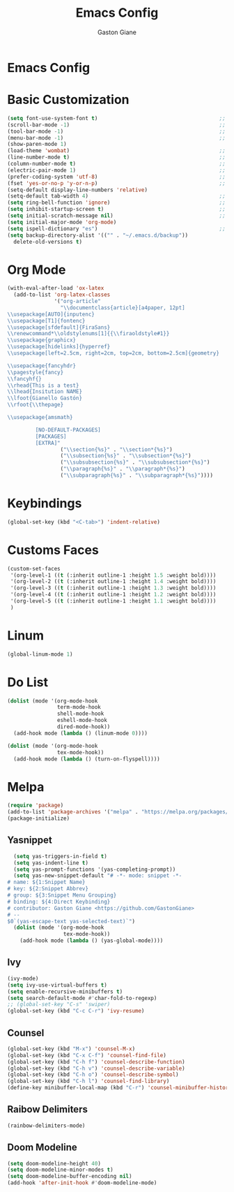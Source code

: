 #+TITLE: Emacs Config
#+AUTHOR: Gaston Giane
#+PROPERTY: header-args :results silent :tangle "init.el"
* Emacs Config
* Basic Customization
  #+begin_src emacs-lisp
    (setq font-use-system-font t)										;; Use the system font
    (scroll-bar-mode -1)												;; Disable scroll bar
    (tool-bar-mode -1)													;; Disable tool bar
    (menu-bar-mode -1)													;; Disable menu bar
    (show-paren-mode 1)
    (load-theme 'wombat)												;; Load Theme
    (line-number-mode t)												;; Display line numbers in the modeline
    (column-number-mode t)												;; Display column numbers in the modeline
    (electric-pair-mode 1)												;; Enable autopairs
    (prefer-coding-system 'utf-8)										;; Set encoding
    (fset 'yes-or-no-p 'y-or-n-p)										;; Change the "yes or no" message for "y or n"
    (setq-default display-line-numbers 'relative)
    (setq-default tab-width 4)											;; Set tabwidth
    (setq ring-bell-function 'ignore)									;; Disable nuisance bell
    (setq inhibit-startup-screen t)										;; Remove the startup screen
    (setq initial-scratch-message nil)									;; Remove the message in scratch buffer
    (setq initial-major-mode 'org-mode)
    (setq ispell-dictionary "es")										;; Set the default dictionary for ispell
    (setq backup-directory-alist '(("" . "~/.emacs.d/backup"))
	  delete-old-versions t)
  #+end_src
* Org Mode
  #+begin_src emacs-lisp
	(with-eval-after-load 'ox-latex
	  (add-to-list 'org-latex-classes
				   '("org-article"
					 "\\documentclass{article}[a4paper, 12pt]
	\\usepackage[AUTO]{inputenc}
	\\usepackage[T1]{fontenc}
	\\usepackage[sfdefault]{FiraSans}
	\\renewcommand*\\oldstylenums[1]{{\\firaoldstyle#1}}
	\\usepackage{graphicx}
	\\usepackage[hidelinks]{hyperref}
	\\usepackage[left=2.5cm, right=2cm, top=2cm, bottom=2.5cm]{geometry}

	\\usepackage{fancyhdr}
	\\pagestyle{fancy}
	\\fancyhf{}
	\\rhead{This is a test}
	\\lhead{Insitution NAME}
	\\lfoot{Gianello Gastón}
	\\rfoot{\\thepage}

	\\usepackage{amsmath}

			 [NO-DEFAULT-PACKAGES]
			 [PACKAGES]
			 [EXTRA]"
					 ("\\section{%s}" . "\\section*{%s}")
					 ("\\subsection{%s}" . "\\subsection*{%s}")
					 ("\\subsubsection{%s}" . "\\subsubsection*{%s}")
					 ("\\paragraph{%s}" . "\\paragraph*{%s}")
					 ("\\subparagraph{%s}" . "\\subparagraph*{%s}"))))
	  #+end_src
* Keybindings
  #+begin_src emacs-lisp
	 (global-set-key (kbd "<C-tab>") 'indent-relative)
  #+end_src
* Customs Faces
  #+begin_src emacs-lisp
	(custom-set-faces
	 '(org-level-1 ((t (:inherit outline-1 :height 1.5 :weight bold))))
	 '(org-level-2 ((t (:inherit outline-1 :height 1.4 :weight bold))))
	 '(org-level-3 ((t (:inherit outline-1 :height 1.3 :weight bold))))
	 '(org-level-4 ((t (:inherit outline-1 :height 1.2 :weight bold))))
	 '(org-level-5 ((t (:inherit outline-1 :height 1.1 :weight bold))))
	 )
  #+end_src
* Linum
  #+begin_src emacs-lisp
	(global-linum-mode 1)
  #+end_src
* Do List
  #+begin_src emacs-lisp
	(dolist (mode '(org-mode-hook
					term-mode-hook
					shell-mode-hook
					eshell-mode-hook
					dired-mode-hook))
	  (add-hook mode (lambda () (linum-mode 0))))

	(dolist (mode '(org-mode-hook
					tex-mode-hook))
	  (add-hook mode (lambda () (turn-on-flyspell))))
  #+end_src
* Melpa
  #+begin_src emacs-lisp
	(require 'package)
	(add-to-list 'package-archives '("melpa" . "https://melpa.org/packages/") t)
	(package-initialize)
  #+end_src
** Yasnippet
   #+begin_src emacs-lisp
		  (setq yas-triggers-in-field t)
		  (setq yas-indent-line t)
		  (setq yas-prompt-functions '(yas-completing-prompt))
		  (setq yas-new-snippet-default "# -*- mode: snippet -*-
		# name: ${1:Snippet Name}
		# key: ${2:Snippet Abbrev}
		# group: ${3:Snippet Menu Grouping}
	 	# binding: ${4:Direct Keybinding}
		# contributor: Gaston Giane <https://github.com/GastonGiane>
		# --
		$0`(yas-escape-text yas-selected-text)`")
		  (dolist (mode '(org-mode-hook
						  tex-mode-hook))
			(add-hook mode (lambda () (yas-global-mode))))
   #+end_src
** Ivy
   #+begin_src emacs-lisp
	 (ivy-mode)
	 (setq ivy-use-virtual-buffers t)
	 (setq enable-recursive-minibuffers t)
	 (setq search-default-mode #'char-fold-to-regexp)
	 ;; (global-set-key "C-s" 'swiper)
	 (global-set-key (kbd "C-c C-r") 'ivy-resume)
   #+end_src
** Counsel
   #+begin_src emacs-lisp
	 (global-set-key (kbd "M-x") 'counsel-M-x)
	 (global-set-key (kbd "C-x C-f") 'counsel-find-file)
	 (global-set-key (kbd "C-h f") 'counsel-describe-function)
	 (global-set-key (kbd "C-h v") 'counsel-describe-variable)
	 (global-set-key (kbd "C-h o") 'counsel-describe-symbol)
	 (global-set-key (kbd "C-h l") 'counsel-find-library)
	 (define-key minibuffer-local-map (kbd "C-r") 'counsel-minibuffer-history)
   #+end_src
** Raibow Delimiters
   #+begin_src emacs-lisp
	 (rainbow-delimiters-mode)
   #+end_src
** Doom Modeline
   #+begin_src emacs-lisp
	 (setq doom-modeline-height 40)
	 (setq doom-modeline-minor-modes t)
	 (setq doom-modeline-buffer-encoding nil)
	 (add-hook 'after-init-hook #'doom-modeline-mode)
   #+end_src
   
